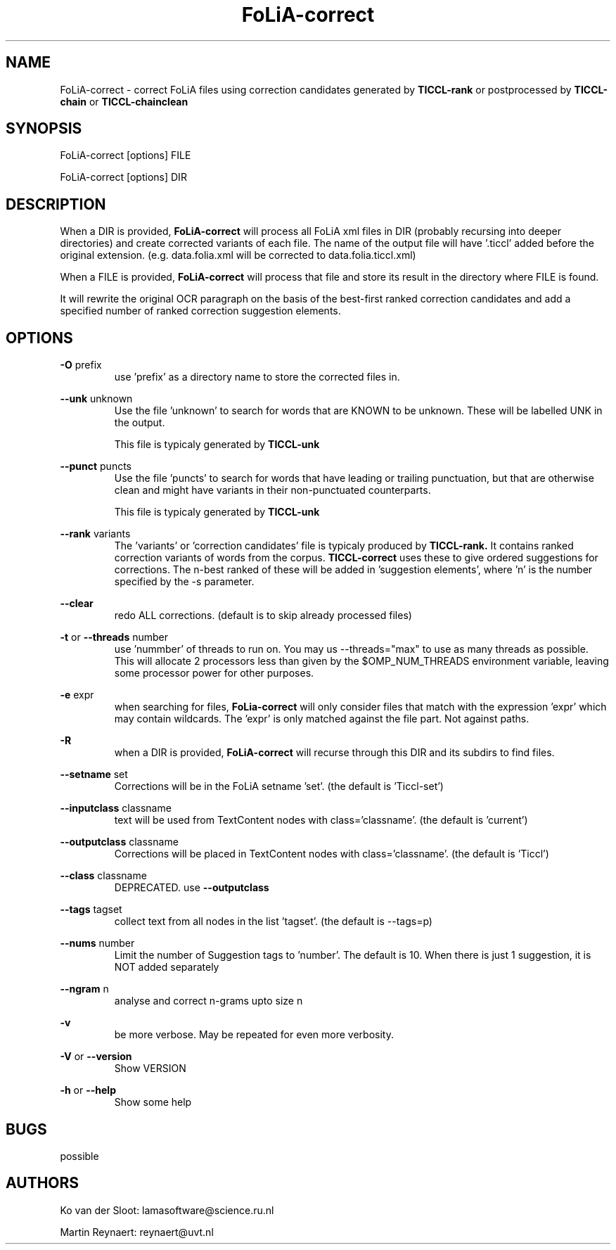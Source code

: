 .TH FoLiA-correct 1 "2020 apr 02"

.SH NAME
FoLiA-correct - correct FoLiA files using correction candidates generated by
.B TICCL-rank
or postprocessed by
.B TICCL-chain
or
.B TICCL-chainclean

.SH SYNOPSIS
FoLiA-correct [options] FILE

FoLiA-correct [options] DIR

.SH DESCRIPTION

When a DIR is provided,
.B FoLiA-correct
will process all FoLiA xml files in DIR (probably recursing into deeper
directories) and create corrected variants of each file.
The name of the output file will have '.ticcl' added before the original
extension. (e.g. data.folia.xml will be corrected to data.folia.ticcl.xml)

When a FILE is provided,
.B FoLiA-correct
will process that file and store its result in the directory where FILE is
found.

It will rewrite the original OCR paragraph on the basis of the best-first ranked correction candidates and add a specified number of ranked correction suggestion elements.

.SH OPTIONS

.B -O
prefix
.RS
use 'prefix' as a directory name to store the corrected files in.
.RE

.B --unk
unknown
.RS
Use the file 'unknown' to search for words that are KNOWN to be unknown.
These will be labelled UNK in the output.

This file is typicaly generated by
.B TICCL-unk
.RE

.B --punct
puncts
.RS
Use the file 'puncts' to search for words that have leading or trailing
punctuation, but that are otherwise clean and might have variants in their
non-punctuated counterparts.

This file is typicaly generated by
.B TICCL-unk

.RE

.B --rank
variants
.RS
The 'variants' or 'correction candidates' file is typicaly produced by
.B TICCL-rank.
It contains ranked correction variants of words from the corpus.
.B TICCL-correct
uses these to give ordered suggestions for corrections. The n-best ranked of these will be added in 'suggestion elements', where 'n' is the number specified by the -s parameter.
.RE

.B --clear
.RS
redo ALL corrections. (default is to skip already processed files)
.RE

.B -t
or
.B --threads
number
.RS
use 'nummber' of threads to run on. You may us --threads="max" to use as many
threads as possible. This will allocate 2 processors less than given by the
$OMP_NUM_THREADS environment variable, leaving some processor power for other
purposes.
.RE

.B -e
expr
.RS
when searching for files,
.B FoLia-correct
will only consider files that match with the expression 'expr' which may
contain wildcards. The 'expr' is only matched against the file part.
Not against paths.
.RE

.B -R
.RS
when a DIR is provided,
.B FoLiA-correct
will recurse through this DIR and its subdirs to find files.
.RE

.B --setname
set
.RS
Corrections will be in the FoLiA setname 'set'. (the default is 'Ticcl-set')
.RE

.B --inputclass
classname
.RS
text will be used from TextContent nodes with class='classname'. (the
default is 'current')
.RE

.B --outputclass
classname
.RS
Corrections will be placed in TextContent nodes with class='classname'. (the
default is 'Ticcl')
.RE

.B --class
classname
.RS
DEPRECATED. use
.B --outputclass
.RE

.B --tags
tagset
.RS
 collect text from all nodes in the list 'tagset'. (the default is --tags=p)
.RE

.B --nums
number
.RS
Limit the number of Suggestion tags to 'number'. The default is 10.
When there is just 1 suggestion, it is NOT added separately

.RE

.B --ngram
n
.RS
analyse and correct n-grams upto size n
.RE

.B -v
.RS
be more verbose. May be repeated for even more verbosity.
.RE

.B -V
or
.B --version
.RS
Show VERSION
.RE

.B -h
or
.B --help
.RS
Show some help
.RE

.SH BUGS
possible

.SH AUTHORS
Ko van der Sloot: lamasoftware@science.ru.nl

Martin Reynaert: reynaert@uvt.nl
